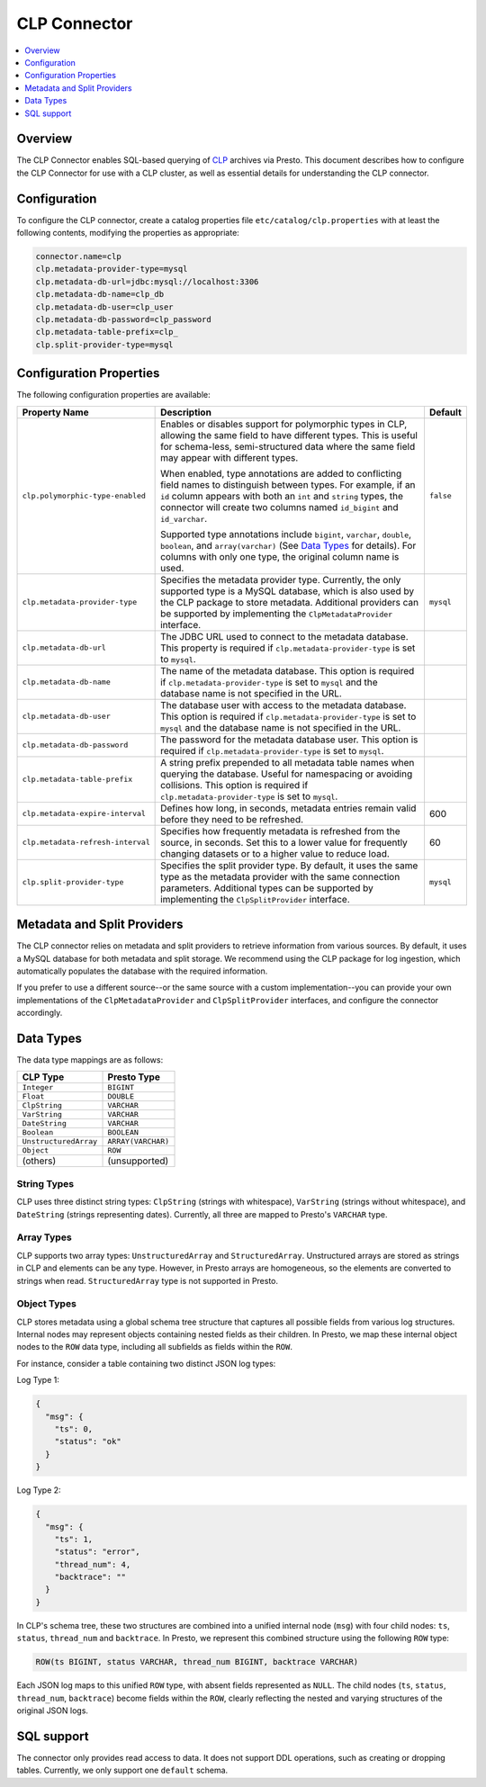 =============
CLP Connector
=============

.. contents::
    :local:
    :backlinks: none
    :depth: 1

Overview
--------

The CLP Connector enables SQL-based querying of `CLP <https://github.com/y-scope/clp>`_ archives via Presto. This
document describes how to configure the CLP Connector for use with a CLP cluster, as well as essential details for
understanding the CLP connector.


Configuration
-------------

To configure the CLP connector, create a catalog properties file ``etc/catalog/clp.properties`` with at least the
following contents, modifying the properties as appropriate:

.. code-block:: ini

    connector.name=clp
    clp.metadata-provider-type=mysql
    clp.metadata-db-url=jdbc:mysql://localhost:3306
    clp.metadata-db-name=clp_db
    clp.metadata-db-user=clp_user
    clp.metadata-db-password=clp_password
    clp.metadata-table-prefix=clp_
    clp.split-provider-type=mysql


Configuration Properties
------------------------

The following configuration properties are available:

================================== ======================================================================== =========
Property Name                      Description                                                              Default
================================== ======================================================================== =========
``clp.polymorphic-type-enabled``   Enables or disables support for polymorphic types in CLP, allowing the   ``false``
                                   same field to have different types. This is useful for schema-less,
                                   semi-structured data where the same field may appear with different
                                   types.

                                   When enabled, type annotations are added to conflicting field names to
                                   distinguish between types. For example, if an ``id`` column appears with
                                   both an ``int`` and ``string`` types, the connector will create two
                                   columns named ``id_bigint`` and ``id_varchar``.

                                   Supported type annotations include ``bigint``, ``varchar``, ``double``,
                                   ``boolean``, and ``array(varchar)`` (See `Data Types`_ for details). For
                                   columns with only one type, the original column name is used.
``clp.metadata-provider-type``     Specifies the metadata provider type. Currently, the only supported      ``mysql``
                                   type is a MySQL database, which is also used by the CLP package to store
                                   metadata. Additional providers can be supported by implementing the
                                   ``ClpMetadataProvider`` interface.
``clp.metadata-db-url``            The JDBC URL used to connect to the metadata database. This property is
                                   required if ``clp.metadata-provider-type`` is set to ``mysql``.
``clp.metadata-db-name``           The name of the metadata database. This option is required if
                                   ``clp.metadata-provider-type`` is set to ``mysql`` and the database name
                                   is not specified in the URL.
``clp.metadata-db-user``           The database user with access to the metadata database. This option is
                                   required if ``clp.metadata-provider-type`` is set to ``mysql`` and the
                                   database name is not specified in the URL.
``clp.metadata-db-password``       The password for the metadata database user. This option is required if
                                   ``clp.metadata-provider-type`` is set to ``mysql``.
``clp.metadata-table-prefix``      A string prefix prepended to all metadata table names when querying the
                                   database. Useful for namespacing or avoiding collisions. This option is
                                   required if ``clp.metadata-provider-type`` is set to ``mysql``.
``clp.metadata-expire-interval``   Defines how long, in seconds, metadata entries remain valid before they  600
                                   need to be refreshed.
``clp.metadata-refresh-interval``  Specifies how frequently metadata is refreshed from the source, in       60
                                   seconds. Set this to a lower value for frequently changing datasets or
                                   to a higher value to reduce load.
``clp.split-provider-type``        Specifies the split provider type. By default, it uses the same type as  ``mysql``
                                   the metadata provider with the same connection parameters. Additional
                                   types can be supported by implementing the ``ClpSplitProvider``
                                   interface.
================================== ======================================================================== =========


Metadata and Split Providers
----------------------------

The CLP connector relies on metadata and split providers to retrieve information from various sources. By default, it
uses a MySQL database for both metadata and split storage. We recommend using the CLP package for log ingestion, which
automatically populates the database with the required information.

If you prefer to use a different source--or the same source with a custom implementation--you can provide your own
implementations of the ``ClpMetadataProvider`` and ``ClpSplitProvider`` interfaces, and configure the connector
accordingly.

Data Types
----------

The data type mappings are as follows:

====================== ====================
CLP Type               Presto Type
====================== ====================
``Integer``            ``BIGINT``
``Float``              ``DOUBLE``
``ClpString``          ``VARCHAR``
``VarString``          ``VARCHAR``
``DateString``         ``VARCHAR``
``Boolean``            ``BOOLEAN``
``UnstructuredArray``  ``ARRAY(VARCHAR)``
``Object``             ``ROW``
(others)               (unsupported)
====================== ====================

String Types
^^^^^^^^^^^^

CLP uses three distinct string types: ``ClpString`` (strings with whitespace), ``VarString`` (strings without
whitespace), and ``DateString`` (strings representing dates). Currently, all three are mapped to Presto's ``VARCHAR``
type.

Array Types
^^^^^^^^^^^

CLP supports two array types: ``UnstructuredArray`` and ``StructuredArray``. Unstructured arrays are stored as strings
in CLP and elements can be any type. However, in Presto arrays are homogeneous, so the elements are converted to strings
when read. ``StructuredArray`` type is not supported in Presto.

Object Types
^^^^^^^^^^^^

CLP stores metadata using a global schema tree structure that captures all possible fields from various log structures.
Internal nodes may represent objects containing nested fields as their children. In Presto, we map these internal object
nodes to the ``ROW`` data type, including all subfields as fields within the ``ROW``.

For instance, consider a table containing two distinct JSON log types:

Log Type 1:

.. code-block:: json

   {
     "msg": {
       "ts": 0,
       "status": "ok"
     }
   }

Log Type 2:

.. code-block:: json

   {
     "msg": {
       "ts": 1,
       "status": "error",
       "thread_num": 4,
       "backtrace": ""
     }
   }

In CLP's schema tree, these two structures are combined into a unified internal node (``msg``) with four child nodes:
``ts``, ``status``, ``thread_num`` and ``backtrace``. In Presto, we represent this combined structure using the
following ``ROW`` type:

.. code-block:: sql

   ROW(ts BIGINT, status VARCHAR, thread_num BIGINT, backtrace VARCHAR)

Each JSON log maps to this unified ``ROW`` type, with absent fields represented as ``NULL``. The child nodes (``ts``,
``status``, ``thread_num``, ``backtrace``) become fields within the ``ROW``, clearly reflecting the nested and varying
structures of the original JSON logs.

SQL support
-----------

The connector only provides read access to data. It does not support DDL operations, such as creating or dropping
tables. Currently, we only support one ``default`` schema.
